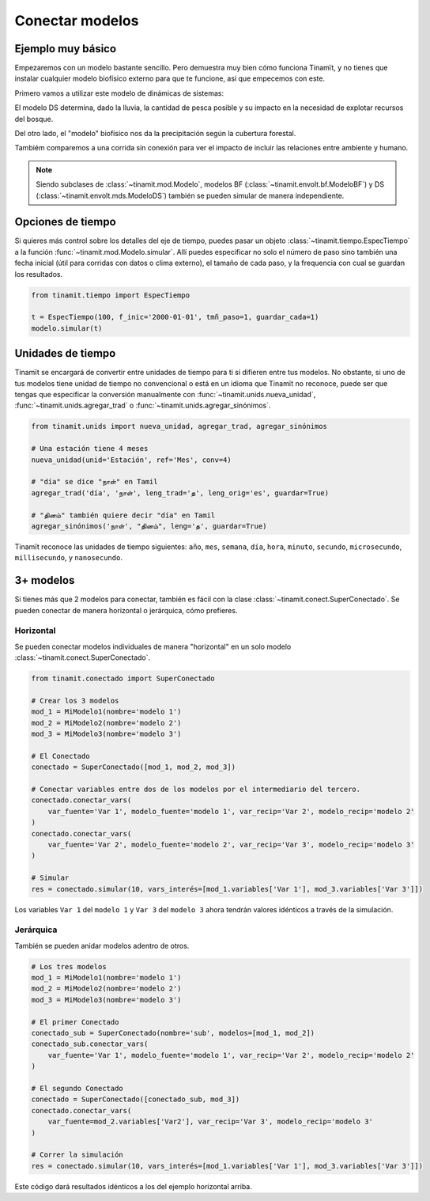 Conectar modelos
================

Ejemplo muy básico
------------------
Empezaremos con un modelo bastante sencillo. Pero demuestra muy bien cómo funciona Tinamït, y no tienes que instalar
cualquier modelo biofísico externo para que te funcione, así que empecemos con este.

Primero vamos a utilizar este modelo de dinámicas de sistemas:

.. image:: /_estático/imágenes/Ejemplos/Ejemplo_básico_modelo_VENSIM.png
   :align: center
   :alt: Modelo Vensim.

El modelo DS determina, dado la lluvia, la cantidad de pesca posible y su impacto en la necesidad de explotar
recursos del bosque.

Del otro lado, el "modelo" biofísico nos da la precipitación según la cubertura forestal.

.. plot::
   :include-source: True
   :context: reset

   import matplotlib.pyplot as plt

   from tinamit.conect import Conectado
   from tinamit.ejemplos import obt_ejemplo

   mds = obt_ejemplo('sencillo/mds_bosques.mdl')
   bf = obt_ejemplo('sencillo/bf_bosques.py')

   modelo = Conectado(bf=bf, mds=mds)

   # Vamos a conectar los variables necesarios
   modelo.conectar(var_mds='Lluvia', var_bf='Lluvia', mds_fuente=False)
   modelo.conectar(var_mds='Bosques', var_bf='Bosques', mds_fuente=True)

   # Y simulamos
   res_conex = modelo.simular(200)

   # Visualizar
   f, (eje1, eje2) = plt.subplots(1, 2)
   eje1.plot(res_conex['mds']['Bosques'].vals)
   eje1.set_title('Bosques')
   eje1.set_xlabel('Meses')

   eje2.plot(res_conex['mds']['Lluvia'].vals)
   eje2.set_title('Lluvia')
   eje2.set_xlabel('Meses')

   eje1.ticklabel_format(axis='y', style='sci', scilimits=(0,0))

Tambiém comparemos a una corrida sin conexión para ver el impacto de incluir las relaciones entre ambiente y
humano.

.. note::

   Siendo subclases de :class:`~tinamit.mod.Modelo`, modelos BF (:class:`~tinamit.envolt.bf.ModeloBF`) y
   DS (:class:`~tinamit.envolt.mds.ModeloDS`) también se pueden simular de manera independiente.

.. plot::
   :include-source: True
   :context: close-figs

   from tinamit.envolt.mds import gen_mds
   from tinamit.envolt.bf import gen_bf

   res_mds = gen_mds(mds).simular(200, nombre='Corrida_MDS')
   res_bf = gen_bf(bf).simular(200, nombre='Corrida_BF')

   # Visualizar
   f, (eje1, eje2) = plt.subplots(1, 2)
   eje1.plot(res_conex['mds']['Bosques'].vals, label='Conectado')
   eje1.plot(res_mds['Bosques'].vals, label='Individual')
   eje1.set_title('Bosques')
   eje1.set_xlabel('Meses')

   eje1.ticklabel_format(axis='y', style='sci', scilimits=(0,0))

   eje2.plot(res_conex['mds']['Lluvia'].vals)
   eje2.plot(res_bf['Lluvia'].vals)
   eje2.set_title('Lluvia')
   eje2.set_xlabel('Meses')

   f.legend()

Opciones de tiempo
------------------
Si quieres más control sobre los detalles del eje de tiempo, puedes pasar un objeto
:class:`~tinamit.tiempo.EspecTiempo` a la función :func:`~tinamit.mod.Modelo.simular`. Allí puedes especificar
no solo el número de paso sino también una fecha inicial (útil para corridas con datos o clima externo), el tamaño
de cada paso, y la frequencia con cual se guardan los resultados.

.. code-block:: python

   from tinamit.tiempo import EspecTiempo

   t = EspecTiempo(100, f_inic='2000-01-01', tmñ_paso=1, guardar_cada=1)
   modelo.simular(t)

Unidades de tiempo
------------------
Tinamït se encargará de convertir entre unidades de tiempo para ti si difieren entre tus modelos. No obstante,
si uno de tus modelos tiene unidad de tiempo no convencional o está en un idioma que Tinamït no reconoce, puede
ser que tengas que especificar la conversión manualmente con :func:`~tinamit.unids.nueva_unidad`,
:func:`~tinamit.unids.agregar_trad` o :func:`~tinamit.unids.agregar_sinónimos`.

.. code-block:: python

   from tinamit.unids import nueva_unidad, agregar_trad, agregar_sinónimos
    
   # Una estación tiene 4 meses
   nueva_unidad(unid='Estación', ref='Mes', conv=4)

   # "día" se dice "நாள்" en Tamil
   agregar_trad('día', 'நாள்', leng_trad='த', leng_orig='es', guardar=True)

   # "தினம்" también quiere decir "día" en Tamil
   agregar_sinónimos('நாள்', "தினம்", leng='த', guardar=True)


Tinamït reconoce las unidades de tiempo siguientes: ``año``, ``mes``, ``semana``, ``día``, ``hora``, ``minuto``,
``secundo``, ``microsecundo``, ``millisecundo``, y ``nanosecundo``.

3+ modelos
----------
Si tienes más que 2 modelos para conectar, también es fácil con la clase
:class:`~tinamit.conect.SuperConectado`. Se pueden conectar de manera horizontal o jerárquica, cómo prefieres.

Horizontal
^^^^^^^^^^
Se pueden conectar modelos individuales de manera "horizontal" en un solo modelo
:class:`~tinamit.conect.SuperConectado`.

.. code-block:: python

   from tinamit.conectado import SuperConectado

   # Crear los 3 modelos
   mod_1 = MiModelo1(nombre='modelo 1')
   mod_2 = MiModelo2(nombre='modelo 2')
   mod_3 = MiModelo3(nombre='modelo 3')

   # El Conectado
   conectado = SuperConectado([mod_1, mod_2, mod_3])

   # Conectar variables entre dos de los modelos por el intermediario del tercero.
   conectado.conectar_vars(
       var_fuente='Var 1', modelo_fuente='modelo 1', var_recip='Var 2', modelo_recip='modelo 2'
   )
   conectado.conectar_vars(
       var_fuente='Var 2', modelo_fuente='modelo 2', var_recip='Var 3', modelo_recip='modelo 3'
   )

   # Simular
   res = conectado.simular(10, vars_interés=[mod_1.variables['Var 1'], mod_3.variables['Var 3']])

Los variables ``Var 1`` del ``modelo 1`` y ``Var 3`` del ``modelo 3`` ahora tendrán valores idénticos a través de la
simulación.

Jerárquica
^^^^^^^^^^
También se pueden anidar modelos adentro de otros.

.. code-block:: python

   # Los tres modelos
   mod_1 = MiModelo1(nombre='modelo 1')
   mod_2 = MiModelo2(nombre='modelo 2')
   mod_3 = MiModelo3(nombre='modelo 3')

   # El primer Conectado
   conectado_sub = SuperConectado(nombre='sub', modelos=[mod_1, mod_2])
   conectado_sub.conectar_vars(
       var_fuente='Var 1', modelo_fuente='modelo 1', var_recip='Var 2', modelo_recip='modelo 2'
   )

   # El segundo Conectado
   conectado = SuperConectado([conectado_sub, mod_3])
   conectado.conectar_vars(
       var_fuente=mod_2.variables['Var2'], var_recip='Var 3', modelo_recip='modelo 3'
   )

   # Correr la simulación
   res = conectado.simular(10, vars_interés=[mod_1.variables['Var 1'], mod_3.variables['Var 3']])

Este código dará resultados idénticos a los del ejemplo horizontal arriba.
